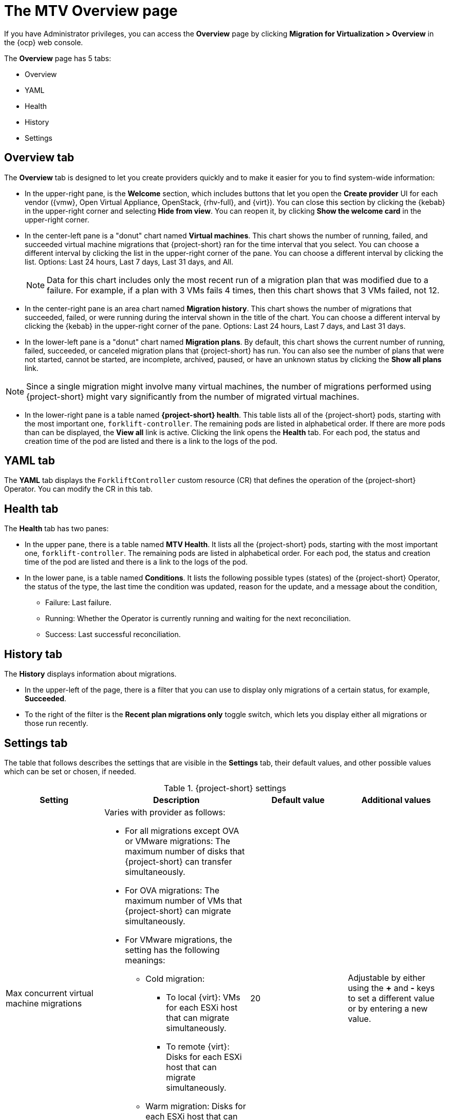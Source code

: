 // Module included in the following assemblies:
//
// * documentation/doc-Migration_Toolkit_for_Virtualization/master.adoc

:_content-type: CONCEPT
[id="mtv-overview-page_{context}"]
= The MTV Overview page

If you have Administrator privileges, you can access the *Overview* page by clicking *Migration for Virtualization > Overview* in the {ocp} web console.

The *Overview* page has 5 tabs:

* Overview
* YAML
* Health
* History
* Settings

[id="overview-tab_{context}"]
== Overview tab

The *Overview* tab is designed to let you create providers quickly and to make it easier for you to find system-wide information:

* In the upper-right pane, is the *Welcome* section, which includes buttons that let you open the *Create provider* UI for each vendor ({vmw}, Open Virtual Appliance, OpenStack, {rhv-full}, and {virt}). You can close this section by clicking the {kebab} in the upper-right corner and selecting *Hide from view*. You can reopen it, by clicking *Show the welcome card* in the upper-right corner.

* In the center-left pane is a "donut" chart named *Virtual machines*. This chart shows the number of running, failed, and succeeded virtual machine migrations that {project-short} ran for the time interval that you select. You can choose a different interval by clicking the list in the upper-right corner of the pane. You can choose a different interval by clicking the list. Options: Last 24 hours, Last 7 days, Last 31 days, and All.
+
[NOTE]
====
Data for this chart includes only the most recent run of a migration plan that was modified due to a failure. For example, if a plan with 3 VMs fails 4 times, then this chart shows that 3 VMs failed, not 12.
====

* In the center-right pane is an area chart named *Migration history*. This chart shows the number of migrations that succeeded, failed, or were running during the interval shown in the title of the chart. You can choose a different interval by clicking the {kebab} in the upper-right corner of the pane. Options: Last 24 hours, Last 7 days, and Last 31 days.

* In the lower-left pane is a "donut" chart named *Migration plans*. By default, this chart shows the current number of running, failed, succeeded, or canceled migration plans that {project-short} has run. You can also see the number of plans that were not started, cannot be started, are incomplete, archived, paused, or have an unknown status by clicking the *Show all plans* link.

[NOTE]
====
Since a single migration might involve many virtual machines, the number of migrations performed using {project-short} might vary significantly from the number of migrated virtual machines.
====

* In the lower-right pane is a table named *{project-short} health*. This table lists all of the {project-short} pods, starting with the most important one, `forklift-controller`. The remaining pods are listed in alphabetical order. If there are more pods than can be displayed, the *View all* link is active. Clicking the link opens the *Health* tab. For each pod, the status and creation time of the pod are listed and there is a link to the logs of the pod.


[id="overview-yaml-tab_{context}"]
== YAML tab

The *YAML* tab displays the `ForkliftController` custom resource (CR) that defines the operation of the {project-short} Operator. You can modify the CR in this tab.

[id="overview-health-tab_{context}"]
== Health tab

The *Health* tab has two panes:

* In the upper pane, there is a table named *MTV Health*. It lists all the {project-short} pods, starting with the most important one, `forklift-controller`. The remaining pods are listed in alphabetical order. For each pod, the status and creation time of the pod are listed and there is a link to the logs of the pod.

* In the lower pane, is a table named *Conditions*. It lists the following possible types (states) of the {project-short} Operator, the status of the type, the last time the condition was updated, reason for the update, and a message about the condition,

** Failure: Last failure. 
** Running: Whether the Operator is currently running and waiting for the next reconciliation.
** Success: Last successful reconciliation.

[id="overview-history-tab_{context}"]
== History tab

The *History* displays information about migrations.

* In the upper-left of the page, there is a filter that you can use to display only migrations of a certain status, for example, *Succeeded*.

* To the right of the filter is the *Recent plan migrations only* toggle switch, which lets you display either all migrations or those run recently.

[id="overview-settings-tab_{context}"]
== Settings tab

The table that follows describes the settings that are visible in the *Settings* tab, their default values, and other possible values which can be set or chosen, if needed.

[cols="1,1,1,1",options="header"]
.{project-short} settings
|===
|Setting |Description |Default value |Additional values

|Max concurrent virtual machine migrations
a|Varies with provider as follows:

* For all migrations except OVA or VMware migrations: The maximum number of disks that {project-short} can transfer simultaneously.
* For OVA migrations: The maximum number of VMs that {project-short} can migrate simultaneously.
* For VMware migrations, the setting has the following meanings:
** Cold migration:

*** To local {virt}: VMs for each ESXi host that can migrate simultaneously.
*** To remote {virt}: Disks for each ESXi host that can migrate simultaneously.

** Warm migration: Disks for each ESXi host that can migrate simultaneously.
+
See xref:max-concurrent-vms_{context}[Configuring the controller_max_vm_inflight parameter] for a detailed explanation of this setting.
|20
|Adjustable by either using the *+* and *-* keys to set a different value or by entering a new value.

|Controller main container CPU limit
|The CPU limit that is allocated to the main controller container, in milliCPUs (m).
|500 m.
|Adjustable by selecting another value from the list. Options: 200 m, 500 m, 2000 m, 8000 m.

|Controller main container memory limit
|The memory limit that is allocated to the main controller container in mebibytes (Mi).
|800 Mi.
|Adjustable by selecting another value from the list. Options: 200 Mi, 800 Mi, 2000 Mi, 8000 Mi.

|Controller inventory container memory limit
|The memory limit that is allocated to the inventory controller container in mebibytes (Mi).
|1000 Mi.
|Adjustable by selecting another value from the list. Options: 400 Mi, 1000 Mi, 2000 Mi, 8000 Mi.

|Precopy internal (minutes)
|The interval in minutes at which a new snapshot is requested before initiating a warm migration.
|60 minutes.
|Adjustable by selecting another value from the list. Options: 5 minutes, 30 minutes, 60 minutes, 120 minutes.

|Snapshot polling interval
|The interval in seconds between which the system checks the status of snapshot creation or removal during a warm migration.
|10 seconds.
|Adjustable by choosing another value from the list. Options: 1 second, 5 seconds, 10 seconds, 60 seconds.
|===
